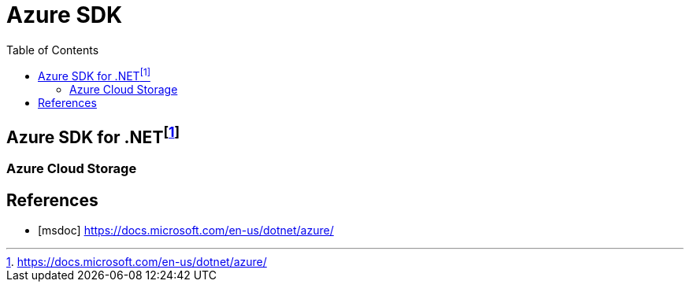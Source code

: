 = Azure SDK
:toc:

== Azure SDK for .NET{blank}footnote:msdoc[https://docs.microsoft.com/en-us/dotnet/azure/]



// tag::sdk,cloudstorage[]
=== Azure Cloud Storage

// end::sdk,cloudstorage[]

[bibliography]
== References
- [[[msdoc]]] https://docs.microsoft.com/en-us/dotnet/azure/

